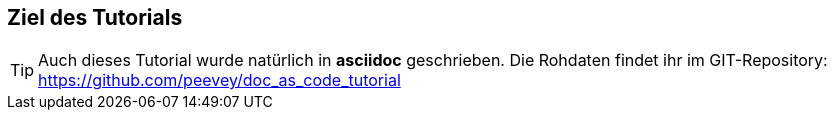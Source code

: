 == Ziel des Tutorials



[TIP]
Auch dieses Tutorial wurde natürlich in *asciidoc* geschrieben. Die Rohdaten findet ihr im GIT-Repository:
https://github.com/peevey/doc_as_code_tutorial
